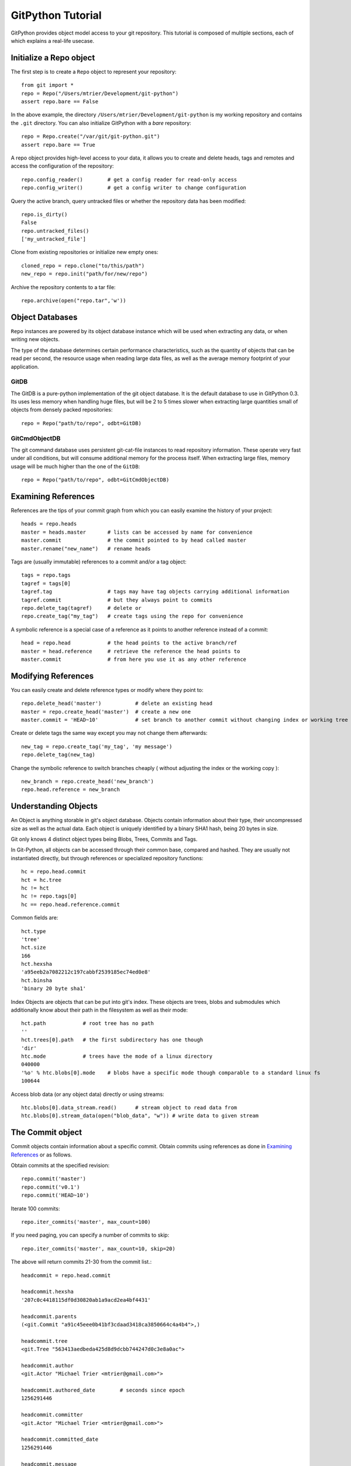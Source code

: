 .. _tutorial_toplevel:

.. highlight:: python

.. _tutorial-label:

==================
GitPython Tutorial
==================

GitPython provides object model access to your git repository. This tutorial is  composed of multiple sections, each of which explains a real-life usecase.

Initialize a Repo object
************************

The first step is to create a ``Repo`` object to represent your repository::

    from git import *
    repo = Repo("/Users/mtrier/Development/git-python")
    assert repo.bare == False

In the above example, the directory ``/Users/mtrier/Development/git-python`` is my working repository and contains the ``.git`` directory. You can also initialize GitPython with a *bare* repository::

    repo = Repo.create("/var/git/git-python.git")
    assert repo.bare == True
    
A repo object provides high-level access to your data, it allows you to create and delete heads, tags and remotes and access the configuration of the  repository::
    
    repo.config_reader()        # get a config reader for read-only access
    repo.config_writer()        # get a config writer to change configuration 

Query the active branch, query untracked files or whether the repository data  has been modified::
    
    repo.is_dirty()
    False
    repo.untracked_files()
    ['my_untracked_file']
    
Clone from existing repositories or initialize new empty ones::

    cloned_repo = repo.clone("to/this/path")
    new_repo = repo.init("path/for/new/repo")
    
Archive the repository contents to a tar file::

    repo.archive(open("repo.tar",'w'))
    
    
Object Databases
****************
``Repo`` instances are powered by its object database instance which will be used when extracting any data, or when writing new objects.

The type of the database determines certain performance characteristics, such as the quantity of objects that can be read per second, the resource usage when reading large data files, as well as the average memory footprint of your application.

GitDB
=====
The GitDB is a pure-python implementation of the git object database. It is the default database to use in GitPython 0.3. Its uses less memory when handling huge files, but will be 2 to 5 times slower when extracting large quantities small of objects from densely packed repositories::
    
    repo = Repo("path/to/repo", odbt=GitDB)

GitCmdObjectDB
==============
The git command database uses persistent git-cat-file instances to read repository information. These operate very fast under all conditions, but will consume additional memory for the process itself. When extracting large files, memory usage will be much higher than the one of the ``GitDB``::
    
    repo = Repo("path/to/repo", odbt=GitCmdObjectDB)
    
Examining References
********************

References are the tips of your commit graph from which you can easily examine  the history of your project::

    heads = repo.heads
    master = heads.master       # lists can be accessed by name for convenience
    master.commit               # the commit pointed to by head called master
    master.rename("new_name")   # rename heads
    
Tags are (usually immutable) references to a commit and/or a tag object::

    tags = repo.tags
    tagref = tags[0]
    tagref.tag                  # tags may have tag objects carrying additional information
    tagref.commit               # but they always point to commits
    repo.delete_tag(tagref)     # delete or
    repo.create_tag("my_tag")   # create tags using the repo for convenience
    
A symbolic reference is a special case of a reference as it points to another reference instead of a commit::

    head = repo.head            # the head points to the active branch/ref
    master = head.reference     # retrieve the reference the head points to
    master.commit               # from here you use it as any other reference

Modifying References
********************
You can easily create and delete reference types or modify where they point to::

    repo.delete_head('master')           # delete an existing head
    master = repo.create_head('master')  # create a new one
    master.commit = 'HEAD~10'            # set branch to another commit without changing index or working tree 

Create or delete tags the same way except you may not change them afterwards::

    new_tag = repo.create_tag('my_tag', 'my message')
    repo.delete_tag(new_tag)
    
Change the symbolic reference to switch branches cheaply ( without adjusting the index or the working copy )::

    new_branch = repo.create_head('new_branch')
    repo.head.reference = new_branch

Understanding Objects
*********************
An Object is anything storable in git's object database. Objects contain information about their type, their uncompressed size as well as the actual data. Each object is uniquely identified by a binary SHA1 hash, being 20 bytes in size.

Git only knows 4 distinct object types being Blobs, Trees, Commits and Tags.

In Git-Python, all objects can be accessed through their common base, compared  and hashed. They are usually not instantiated directly, but through references or specialized repository functions::

    hc = repo.head.commit
    hct = hc.tree
    hc != hct
    hc != repo.tags[0]
    hc == repo.head.reference.commit
    
Common fields are::

    hct.type
    'tree'
    hct.size
    166
    hct.hexsha
    'a95eeb2a7082212c197cabbf2539185ec74ed0e8'
    hct.binsha
    'binary 20 byte sha1'
    
Index Objects are objects that can be put into git's index. These objects are trees, blobs and submodules which additionally know about their path in the filesystem as well as their mode::
    
    hct.path            # root tree has no path
    ''
    hct.trees[0].path   # the first subdirectory has one though
    'dir'
    htc.mode            # trees have the mode of a linux directory
    040000
    '%o' % htc.blobs[0].mode    # blobs have a specific mode though comparable to a standard linux fs
    100644
    
Access blob data (or any object data) directly or using streams::
    
    htc.blobs[0].data_stream.read()      # stream object to read data from
    htc.blobs[0].stream_data(open("blob_data", "w")) # write data to given stream
    
    
The Commit object
*****************

Commit objects contain information about a specific commit. Obtain commits using  references as done in `Examining References`_ or as follows.

Obtain commits at the specified revision::

    repo.commit('master')
    repo.commit('v0.1')
    repo.commit('HEAD~10')

Iterate 100 commits::

    repo.iter_commits('master', max_count=100)

If you need paging, you can specify a number of commits to skip::

    repo.iter_commits('master', max_count=10, skip=20)

The above will return commits 21-30 from the commit list.::

    headcommit = repo.head.commit 

    headcommit.hexsha
    '207c0c4418115df0d30820ab1a9acd2ea4bf4431'

    headcommit.parents
    (<git.Commit "a91c45eee0b41bf3cdaad3418ca3850664c4a4b4">,)

    headcommit.tree
    <git.Tree "563413aedbeda425d8d9dcbb744247d0c3e8a0ac">

    headcommit.author
    <git.Actor "Michael Trier <mtrier@gmail.com>">

    headcommit.authored_date        # seconds since epoch
    1256291446

    headcommit.committer
    <git.Actor "Michael Trier <mtrier@gmail.com>">

    headcommit.committed_date
    1256291446

    headcommit.message
    'cleaned up a lot of test information. Fixed escaping so it works with
    subprocess.'

Note: date time is represented in a ``seconds since epoch`` format. Conversion to human readable form can be accomplished with the various `time module <http://docs.python.org/library/time.html>`_ methods::

    import time
    time.asctime(time.gmtime(headcommit.committed_date))
    'Wed May 7 05:56:02 2008'

    time.strftime("%a, %d %b %Y %H:%M", time.gmtime(headcommit.committed_date))
    'Wed, 7 May 2008 05:56'

You can traverse a commit's ancestry by chaining calls to ``parents``::

    headcommit.parents[0].parents[0].parents[0]

The above corresponds to ``master^^^`` or ``master~3`` in git parlance.

The Tree object
***************

A tree records pointers to the contents of a directory. Let's say you want the root tree of the latest commit on the master branch::

    tree = repo.heads.master.commit.tree
    <git.Tree "a006b5b1a8115185a228b7514cdcd46fed90dc92">

    tree.hexsha
    'a006b5b1a8115185a228b7514cdcd46fed90dc92'

Once you have a tree, you can get the contents::

    tree.trees          # trees are subdirectories
    [<git.Tree "f7eb5df2e465ab621b1db3f5714850d6732cfed2">]
    
    tree.blobs          # blobs are files
    [<git.Blob "a871e79d59cf8488cac4af0c8f990b7a989e2b53">,
    <git.Blob "3594e94c04db171e2767224db355f514b13715c5">,
    <git.Blob "e79b05161e4836e5fbf197aeb52515753e8d6ab6">,
    <git.Blob "94954abda49de8615a048f8d2e64b5de848e27a1">]

Its useful to know that a tree behaves like a list with the ability to  query entries by name::

    tree[0] == tree['dir']			# access by index and by sub-path
    <git.Tree "f7eb5df2e465ab621b1db3f5714850d6732cfed2">
    for entry in tree: do_something_with(entry)

    blob = tree[0][0]
    blob.name
    'file'
    blob.path
    'dir/file'
    blob.abspath
    '/Users/mtrier/Development/git-python/dir/file'
    >>>tree['dir/file'].binsha == blob.binsha

There is a convenience method that allows you to get a named sub-object from a tree with a syntax similar to how paths are written in an unix system::

    tree/"lib"
    <git.Tree "c1c7214dde86f76bc3e18806ac1f47c38b2b7a30">
    tree/"dir/file" == blob

You can also get a tree directly from the repository if you know its name::

    repo.tree()
    <git.Tree "master">

    repo.tree("c1c7214dde86f76bc3e18806ac1f47c38b2b7a30")
    <git.Tree "c1c7214dde86f76bc3e18806ac1f47c38b2b7a30">
    repo.tree('0.1.6')
    <git.Tree "6825a94104164d9f0f5632607bebd2a32a3579e5">
    
As trees only allow direct access to their direct entries, use the traverse  method to obtain an iterator to traverse entries recursively::

    tree.traverse()
    <generator object at 0x7f6598bd65a8>
    for entry in tree.traverse(): do_something_with(entry)

    
The Index Object
****************
The git index is the stage containing changes to be written with the next commit or where merges finally have to take place. You may freely access and manipulate  this information using the IndexFile Object::

    index = repo.index
    
Access objects and add/remove entries. Commit the changes::

    for stage, blob in index.iter_blobs(): do_something(...)
    # Access blob objects
    for (path, stage), entry in index.entries.iteritems: pass
    # Access the entries directly
    index.add(['my_new_file'])      # add a new file to the index
    index.remove(['dir/existing_file'])
    new_commit = index.commit("my commit message")
    
Create new indices from other trees or as result of a merge. Write that result to a new index file::

    tmp_index = Index.from_tree(repo, 'HEAD~1') # load a tree into a temporary index
    merge_index = Index.from_tree(repo, 'base', 'HEAD', 'some_branch') # merge two trees three-way
    merge_index.write("merged_index")
    
Handling Remotes
****************

Remotes are used as alias for a foreign repository to ease pushing to and fetching from them::

    test_remote = repo.create_remote('test', 'git@server:repo.git')
    repo.delete_remote(test_remote) # create and delete remotes
    origin = repo.remotes.origin    # get default remote by name
    origin.refs                     # local remote references
    o = origin.rename('new_origin') # rename remotes
    o.fetch()                       # fetch, pull and push from and to the remote
    o.pull()
    o.push()

You can easily access configuration information for a remote by accessing options  as if they where attributes::
    
    o.url
    'git@server:dummy_repo.git'
    
Change configuration for a specific remote only::
    
    o.config_writer.set("pushurl", "other_url")
    
Obtaining Diff Information
**************************

Diffs can generally be obtained by subclasses of ``Diffable`` as they provide  the ``diff`` method. This operation yields a DiffIndex allowing you to easily access diff information about paths.

Diffs can be made between the Index and Trees, Index and the working tree, trees and trees as well as trees and the working copy. If commits are involved, their tree will be used implicitly::

    hcommit = repo.head.commit
    idiff = hcommit.diff()          # diff tree against index
    tdiff = hcommit.diff('HEAD~1')  # diff tree against previous tree
    wdiff = hcommit.diff(None)      # diff tree against working tree
    
    index = repo.index
    index.diff()                    # diff index against itself yielding empty diff
    index.diff(None)                # diff index against working copy
    index.diff('HEAD')              # diff index against current HEAD tree

The item returned is a DiffIndex which is essentially a list of Diff objects. It  provides additional filtering to ease finding what you might be looking for::

    for diff_added in wdiff.iter_change_type('A'): do_something_with(diff_added)

Switching Branches
******************
To switch between branches, you effectively need to point your HEAD to the new branch head and reset your index and working copy to match. A simple manual way to do it is the following one::

    repo.head.reference = repo.heads.other_branch
    repo.head.reset(index=True, working_tree=True)
    
The previous approach would brutally overwrite the user's changes in the working copy and index though and is less sophisticated than a git-checkout for instance which generally prevents you from destroying your work. Use the safer approach as follows::

	repo.heads.master.checkout()			# checkout the branch using git-checkout
	repo.heads.other_branch.checkout()

Using git directly
******************
In case you are missing functionality as it has not been wrapped, you may conveniently use the git command directly. It is owned by each repository instance::

    git = repo.git
    git.checkout('head', b="my_new_branch")         # default command
    git.for_each_ref()                              # '-' becomes '_' when calling it
    
The return value will by default be a string of the standard output channel produced by the command.

Keyword arguments translate to short and long keyword arguments on the commandline.
The special notion ``git.command(flag=True)`` will create a flag without value like ``command --flag``.

If ``None`` is found in the arguments, it will be dropped silently. Lists and tuples  passed as arguments will be unpacked recursively to individual arguments. Objects are converted to strings using the str(...) function.

And even more ...
*****************

There is more functionality in there, like the ability to archive repositories, get stats and logs, blame, and probably a few other things that were not mentioned here.  

Check the unit tests for an in-depth introduction on how each function is supposed to be used.

